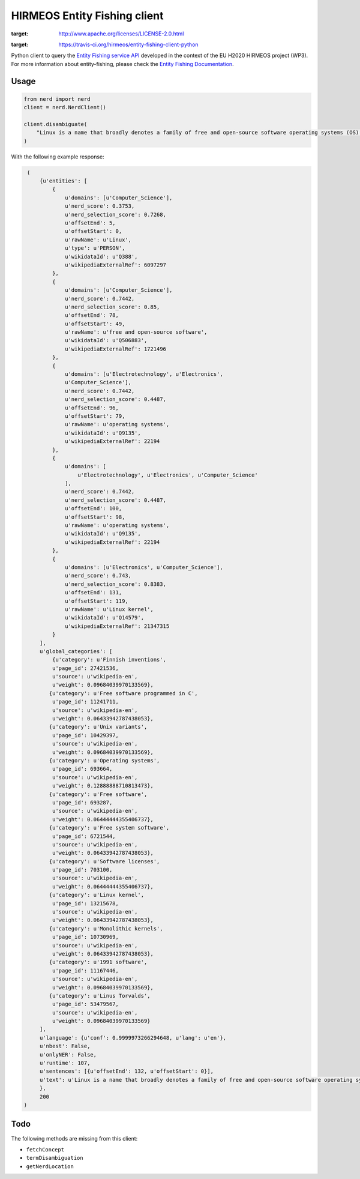 HIRMEOS Entity Fishing client
=============================

.. image:: http://img.shields.io/:license-apache-blue.svg
:target: http://www.apache.org/licenses/LICENSE-2.0.html

.. image:: https://travis-ci.org/hirmeos/entity-fishing-client-python.svg?branch=master
:target: https://travis-ci.org/hirmeos/entity-fishing-client-python


Python client to query the `Entity Fishing service API`_ developed in the context of the EU H2020 HIRMEOS project (WP3).
For more information about entity-fishing, please check the `Entity Fishing Documentation`_. 

.. _Entity Fishing service API: http://github.com/kermitt2/nerd
.. _Entity Fishing Documentation: http://nerd.readthedocs.io

Usage
-----

.. code-block:: python

    from nerd import nerd
    client = nerd.NerdClient()

    client.disambiguate(
        "Linux is a name that broadly denotes a family of free and open-source software operating systems (OS) built around the Linux kernel.
    )

With the following example response:

.. code-block:: python

    (
        {u'entities': [
            {
                u'domains': [u'Computer_Science'],
                u'nerd_score': 0.3753,
                u'nerd_selection_score': 0.7268,
                u'offsetEnd': 5,
                u'offsetStart': 0,
                u'rawName': u'Linux',
                u'type': u'PERSON',
                u'wikidataId': u'Q388',
                u'wikipediaExternalRef': 6097297
            },
            {
                u'domains': [u'Computer_Science'],
                u'nerd_score': 0.7442,
                u'nerd_selection_score': 0.85,
                u'offsetEnd': 78,
                u'offsetStart': 49,
                u'rawName': u'free and open-source software',
                u'wikidataId': u'Q506883',
                u'wikipediaExternalRef': 1721496
            },
            {
                u'domains': [u'Electrotechnology', u'Electronics',
                u'Computer_Science'],
                u'nerd_score': 0.7442,
                u'nerd_selection_score': 0.4487,
                u'offsetEnd': 96,
                u'offsetStart': 79,
                u'rawName': u'operating systems',
                u'wikidataId': u'Q9135',
                u'wikipediaExternalRef': 22194
            },
            {
                u'domains': [
                    u'Electrotechnology', u'Electronics', u'Computer_Science'
                ],
                u'nerd_score': 0.7442,
                u'nerd_selection_score': 0.4487,
                u'offsetEnd': 100,
                u'offsetStart': 98,
                u'rawName': u'operating systems',
                u'wikidataId': u'Q9135',
                u'wikipediaExternalRef': 22194
            },
            {
                u'domains': [u'Electronics', u'Computer_Science'],
                u'nerd_score': 0.743,
                u'nerd_selection_score': 0.8383,
                u'offsetEnd': 131,
                u'offsetStart': 119,
                u'rawName': u'Linux kernel',
                u'wikidataId': u'Q14579',
                u'wikipediaExternalRef': 21347315
            }
        ],
        u'global_categories': [
            {u'category': u'Finnish inventions',
            u'page_id': 27421536,
            u'source': u'wikipedia-en',
            u'weight': 0.09684039970133569},
           {u'category': u'Free software programmed in C',
            u'page_id': 11241711,
            u'source': u'wikipedia-en',
            u'weight': 0.06433942787438053},
           {u'category': u'Unix variants',
            u'page_id': 10429397,
            u'source': u'wikipedia-en',
            u'weight': 0.09684039970133569},
           {u'category': u'Operating systems',
            u'page_id': 693664,
            u'source': u'wikipedia-en',
            u'weight': 0.12888888710813473},
           {u'category': u'Free software',
            u'page_id': 693287,
            u'source': u'wikipedia-en',
            u'weight': 0.06444444355406737},
           {u'category': u'Free system software',
            u'page_id': 6721544,
            u'source': u'wikipedia-en',
            u'weight': 0.06433942787438053},
           {u'category': u'Software licenses',
            u'page_id': 703100,
            u'source': u'wikipedia-en',
            u'weight': 0.06444444355406737},
           {u'category': u'Linux kernel',
            u'page_id': 13215678,
            u'source': u'wikipedia-en',
            u'weight': 0.06433942787438053},
           {u'category': u'Monolithic kernels',
            u'page_id': 10730969,
            u'source': u'wikipedia-en',
            u'weight': 0.06433942787438053},
           {u'category': u'1991 software',
            u'page_id': 11167446,
            u'source': u'wikipedia-en',
            u'weight': 0.09684039970133569},
           {u'category': u'Linus Torvalds',
            u'page_id': 53479567,
            u'source': u'wikipedia-en',
            u'weight': 0.09684039970133569}
        ],
        u'language': {u'conf': 0.9999973266294648, u'lang': u'en'},
        u'nbest': False,
        u'onlyNER': False,
        u'runtime': 107,
        u'sentences': [{u'offsetEnd': 132, u'offsetStart': 0}],
        u'text': u'Linux is a name that broadly denotes a family of free and open-source software operating systems (OS) built around the Linux kernel.'
        },
        200
   )

Todo
----

The following methods are missing from this client:

* ``fetchConcept``
* ``termDisambiguation``
* ``getNerdLocation``
